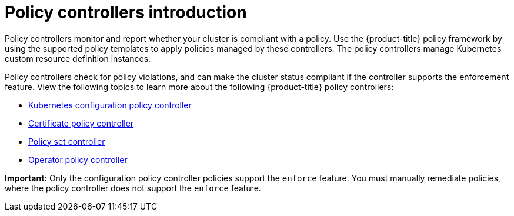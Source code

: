 [#policy-controllers]
= Policy controllers introduction

Policy controllers monitor and report whether your cluster is compliant with a policy. Use the {product-title} policy framework by using the supported policy templates to apply policies managed by these controllers. The policy controllers manage Kubernetes custom resource definition instances.

Policy controllers check for policy violations, and can make the cluster status compliant if the controller supports the enforcement feature. View the following topics to learn more about the following {product-title} policy controllers:

* xref:../governance/config_policy_ctrl.adoc#kubernetes-config-policy-controller[Kubernetes configuration policy controller]
* xref:../governance/cert_policy_ctrl.adoc#certificate-policy-controller[Certificate policy controller]
* xref:../governance/policy_set_ctrl.adoc#policy-set-controller[Policy set controller]
* xref:../governance/policy_operator.adoc#policy-operator[Operator policy controller]

*Important:* Only the configuration policy controller policies support the `enforce` feature. You must manually remediate policies, where the policy controller does not support the `enforce` feature.
